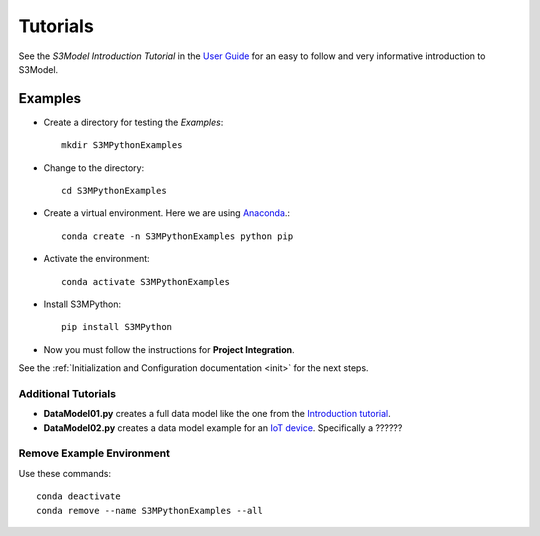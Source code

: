 =========
Tutorials
=========

See the *S3Model Introduction Tutorial* in the `User Guide <https://s3model.com/userguide/docs/index.html>`_ for an easy to follow and very informative introduction to S3Model.

Examples
========

- Create a directory for testing the *Examples*::

    mkdir S3MPythonExamples

- Change to the directory::

    cd S3MPythonExamples

- Create a virtual environment. Here we are using `Anaconda <https://www.anaconda.com/products/individual>`_.::

    conda create -n S3MPythonExamples python pip

- Activate the environment::

    conda activate S3MPythonExamples


- Install S3MPython::

    pip install S3MPython


- Now you must follow the instructions for **Project Integration**. 

See the :ref:`Initialization and Configuration documentation <init>` for the next steps.


Additional Tutorials
--------------------

- **DataModel01.py** creates a full data model like the one from the `Introduction tutorial <https://s3model.com/userguide/docs/Setup.html>`_.

- **DataModel02.py** creates a data model example for an `IoT device <https://internetofthingsagenda.techtarget.com/definition/IoT-device>`_. Specifically a ??????


Remove Example Environment
--------------------------

Use these commands::

    conda deactivate
    conda remove --name S3MPythonExamples --all

